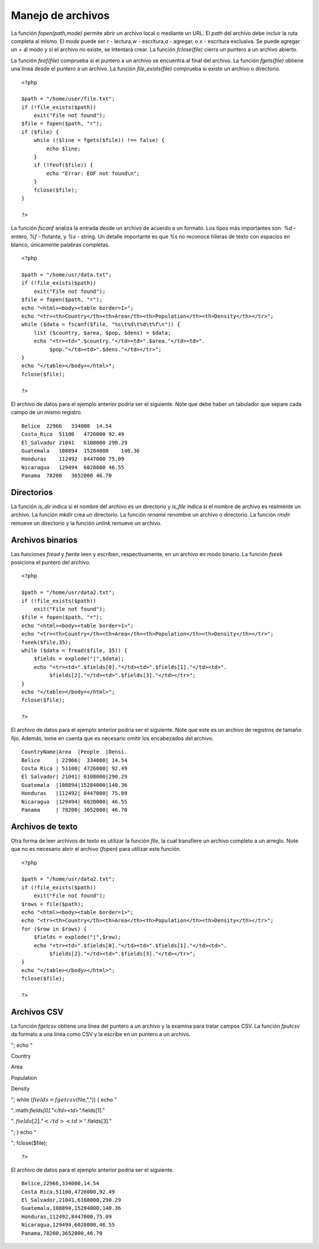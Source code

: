 Manejo de archivos
==================

La función *fopen(path,mode)* permite abrir un archivo local o mediante
un URL. El *path* del archivo debe incluir la ruta completa al mismo. El
*mode* puede ser *r* - lectura,\ *w* - escritura,\ *a* - agregar, o *x*
- escritura exclusiva. Se puede agregar un *+* al modo y si el archivo
no existe, se intentará crear. La función *fclose(file)* cierra un
puntero a un archivo abierto.

La función *feof(file)* comprueba si el puntero a un archivo se
encuentra al final del archivo. La función *fgets(file)* obtiene una
línea desde el puntero a un archivo. La función *file\_exists(file)*
comprueba si existe un archivo o directorio.

::

    <?php

    $path = "/home/user/file.txt";
    if (!file_exists($path))
        exit("File not found");
    $file = fopen($path, "r");
    if ($file) {
        while (($line = fgets($file)) !== false) {
            echo $line;
        }
        if (!feof($file)) {
            echo "Error: EOF not found\n";
        }
        fclose($file);
    }

    ?>

La función *fscanf* analiza la entrada desde un archivo de acuerdo a un
formato. Los tipos más importantes son: *%d* - entero, *%f* - flotante,
y *%s* - string. Un detalle importante es que *%s* no reconoce hileras
de texto con espacios en blanco, únicamente palabras completas.

::

    <?php

    $path = "/home/usr/data.txt";
    if (!file_exists($path))
        exit("File not found");
    $file = fopen($path, "r");
    echo "<html><body><table border=1>";
    echo "<tr><th>Country</th><th>Area</th><th>Population</th><th>Density</th></tr>";
    while ($data = fscanf($file, "%s\t%d\t%d\t%f\n")) {
        list ($country, $area, $pop, $dens) = $data;
        echo "<tr><td>".$country."</td><td>".$area."</td><td>".
             $pop."</td><td>".$dens."</td></tr>";
    }
    echo "</table></body></html>";
    fclose($file);

    ?>

El archivo de datos para el ejemplo anterior podría ser el siguiente.
Note que debe haber un tabulador que separe cada campo de un mismo
registro.

::

    Belice  22966   334000  14.54
    Costa_Rica  51100   4726000 92.49
    El_Salvador 21041   6108000 290.29
    Guatemala   108894  15284000    140.36
    Honduras    112492  8447000 75.09
    Nicaragua   129494  6028000 46.55
    Panama  78200   3652000 46.70

Directorios
-----------

La función *is\_dir* indica si el nombre del archivo es un directorio y
*is\_file* indica si el nombre de archivo es realmente un archivo. La
función *mkdir* crea un directorio. La función *rename* renombre un
archivo o directorio. La función *rmdir* remueve un directorio y la
función *unlink* remueve un archivo.

Archivos binarios
-----------------

Las funciones *fread* y *fwrite* leen y escriben, respectivamente, en un
archivo en modo binario. La función *fseek* posiciona el puntero del
archivo.

::

    <?php

    $path = "/home/usr/data2.txt";
    if (!file_exists($path))
        exit("File not found");
    $file = fopen($path, "r");
    echo "<html><body><table border=1>";
    echo "<tr><th>Country</th><th>Area</th><th>Population</th><th>Density</th></tr>";
    fseek($file,35);
    while ($data = fread($file, 35)) {
        $fields = explode("|",$data);
        echo "<tr><td>".$fields[0]."</td><td>".$fields[1]."</td><td>".
             $fields[2]."</td><td>".$fields[3]."</td></tr>";
    }
    echo "</table></body></html>";
    fclose($file);

    ?>

El archivo de datos para el ejemplo anterior podría ser el siguiente.
Note que este es un archivo de registros de tamaño fijo. Además, tome en
cuenta que es necesario omitir los encabezados del archivo.

::

    CountryName|Area  |People  |Densi.
    Belice     | 22966|  334000| 14.54
    Costa Rica | 51100| 4726000| 92.49
    El Salvador| 21041| 6108000|290.29
    Guatemala  |108894|15284000|140.36
    Honduras   |112492| 8447000| 75.09
    Nicaragua  |129494| 6028000| 46.55
    Panama     | 78200| 3652000| 46.70

Archivos de texto
-----------------

Otra forma de leer archivos de texto es utilizar la función *file*, la
cual transfiere un archivo completo a un arreglo. Note que no es
necesario abrir el archivo (*fopen*) para utilizar este función.

::

    <?php

    $path = "/home/usr/data2.txt";
    if (!file_exists($path))
        exit("File not found");
    $rows = file($path);
    echo "<html><body><table border=1>";
    echo "<tr><th>Country</th><th>Area</th><th>Population</th><th>Density</th></tr>";
    for ($row in $rows) {
        $fields = explode("|",$row);
        echo "<tr><td>".$fields[0]."</td><td>".$fields[1]."</td><td>".
             $fields[2]."</td><td>".$fields[3]."</td></tr>";
    }
    echo "</table></body></html>";
    fclose($file);

    ?>

Archivos CSV
------------

La función *fgetcsv* obtiene una línea del puntero a un archivo y la
examina para tratar campos CSV. La función *fputcsv* da formato a una
línea como CSV y la escribe en un puntero a un archivo.

.. raw:: html

   <body><table border=1>

"; echo "

.. raw:: html

   <tr><th>

Country

.. raw:: html

   </th><th>

Area

.. raw:: html

   </th><th>

Population

.. raw:: html

   </th><th>

Density

.. raw:: html

   </th></tr>

"; while (:math:`fields = fgetcsv(`\ file,",")) { echo "

.. raw:: html

   <tr><td>

".:math:`fields[0]."</td><td>".`\ fields[1]."

.. raw:: html

   </td><td>

". :math:`fields[2]."</td><td>".`\ fields[3]."

.. raw:: html

   </td></tr>

"; } echo "

.. raw:: html

   </table></body></html>

"; fclose($file);

::

    ?>

El archivo de datos para el ejemplo anterior podría ser el siguiente.

::

    Belice,22966,334000,14.54
    Costa Rica,51100,4726000,92.49
    El_Salvador,21041,6108000,290.29
    Guatemala,108894,15284000,140.36
    Honduras,112492,8447000,75.09
    Nicaragua,129494,6028000,46.55
    Panama,78200,3652000,46.70

